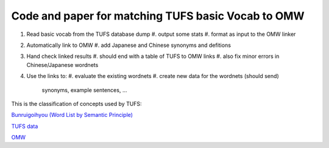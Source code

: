 

Code and paper for matching TUFS basic Vocab to OMW
---------------------------------------------------

#. Read basic vocab from the TUFS database dump
   #. output some stats
   #. format as input to the OMW linker

#. Automatically link to OMW
   #. add Japanese and Chinese synonyms and defitions

#. Hand check linked results
   #. should end with a table of TUFS to OMW links
   #. also fix minor errors in Chinese/Japanese wordnets

#. Use the links to:
   #. evaluate the existing wordnets
   #. create new data for the wordnets (should send)
      synonyms, example sentences, ...

This is the classification of concepts used by TUFS:

`Bunruigoihyou (Word List by Semantic Principle) <https://pj.ninjal.ac.jp/corpus_center/goihyo.html>`_

`TUFS data <https://malindo.aa-ken.jp/TUFSOpenLgResources.html>`_

`OMW <http://compling.hss.ntu.edu.sg/omw/>`_

